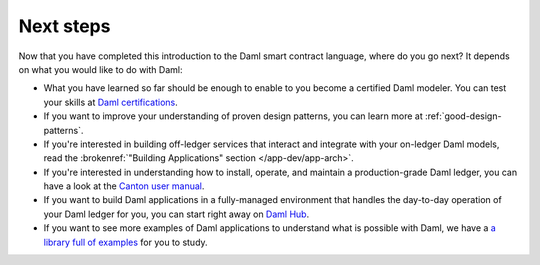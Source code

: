 .. Copyright (c) 2023 Digital Asset (Switzerland) GmbH and/or its affiliates. All rights reserved.
.. SPDX-License-Identifier: Apache-2.0

Next steps
==========

Now that you have completed this introduction to the Daml smart contract language,
where do you go next? It depends on what you would like to do with Daml:

- What you have learned so far should be enough to enable to you become a certified Daml modeler.
  You can test your skills at `Daml certifications <https://www.digitalasset.com/developers/certifications>`_.

- If you want to improve your understanding of proven design patterns, you can learn more at
  :ref:`good-design-patterns`.

- If you're interested in building off-ledger services that interact and integrate with your
  on-ledger Daml models, read the :brokenref:`"Building Applications" section </app-dev/app-arch>`.

- If you're interested in understanding how to install, operate, and maintain a production-grade Daml
  ledger, you can have a look at the `Canton user manual </deploy-daml/intro/index>`_.

- If you want to build Daml applications in a fully-managed environment that handles
  the day-to-day operation of your Daml ledger for you, you can start
  right away on `Daml Hub <https://hub.daml.com>`_.

- If you want to see more examples of Daml applications to understand what is possible with
  Daml, we have a `a library full of examples <https://www.digitalasset.com/developers/examples>`_
  for you to study.

